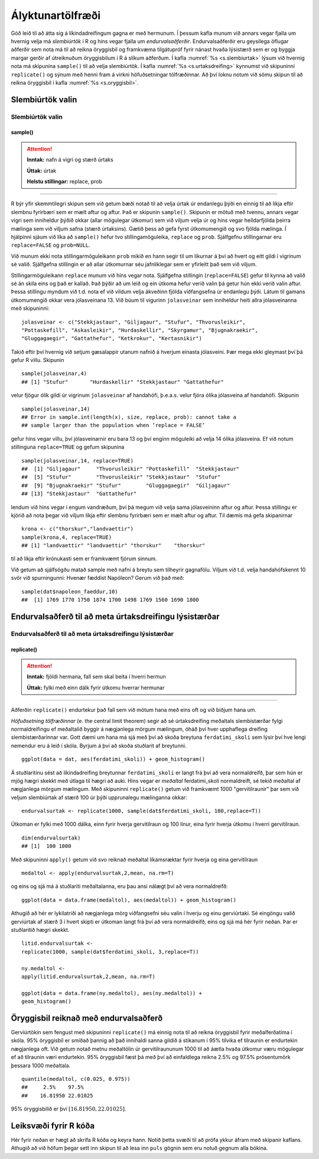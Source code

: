 .. _c.alyktunartolfraedi:

Ályktunartölfræði
=================

Góð leið til að átta sig á líkindadreifingum gagna er með hermunum. Í
þessum kafla munum við annars vegar fjalla um hvernig velja má
*slembiúrtök* í R og hins vegar fjalla um *endurvalsaðferðir*.
Endurvalsaðferðir eru geysilega öflugar aðferðir sem nota má til að
reikna öryggisbil og framkvæma tilgátupróf fyrir nánast hvaða lýsistærð
sem er og byggja margar gerðir af útreiknuðum öryggisbilum í R á slíkum
aðferðum. Í kafla :numref:`%s <s.slembiurtak>` lýsum við hvernig nota má
skipunina ``sample()`` til að velja slembiúrtök. Í kafla
:numref:`%s <s.urtaksdreifing>` kynnumst við skipuninni ``replicate()`` og sýnum
með henni fram á virkni höfuðsetningar tölfræðinnar. Að því loknu notum
við sömu skipun til að reikna öryggisbil í kafla :numref:`%s <s.oryggisbil>`.

.. _s.slembiurtak:

Slembiúrtök valin
-----------------

Slembiúrtök valin
~~~~~~~~~~~~~~~~~

sample()
^^^^^^^^

.. attention::

    **Inntak:** nafn á vigri og stærð úrtaks
    
    **Úttak:** úrtak
    
    **Helstu stillingar:** replace, prob


--------------

R býr yfir skemmtilegri skipun sem við getum bæði notað til að velja
úrtak úr endanlegu þýði en einnig til að líkja eftir slembnu fyrirbæri
sem er mælt aftur og aftur. Það er skipunin ``sample()``. Skipunin er
mötuð með tvennu, annars vegar vigri sem inniheldur þýðið okkar (allar
mögulegar útkomur) sem við viljum velja úr og hins vegar heildarfjölda
þeirra mælinga sem við viljum safna (stærð úrtaksins). Gætið þess að
gefa fyrst útkomumengið og svo fjölda mælinga. Í hjálpinni sjáum við
líka að ``sample()`` hefur tvo stillingamöguleika, ``replace`` og
``prob``. Sjálfgefnu stillingarnar eru ``replace=FALSE`` og
``prob=NULL``.

Við munum ekki nota stillingarmöguleikann ``prob`` mikið en hann segir
til um líkurnar á því að hvert og eitt gildi í vigrinum sé valið.
Sjálfgefna stillingin er að allar útkomurnar séu jafnlíklegar sem er
yfirleitt það sem við viljum.

Stillingarmöguleikann ``replace`` munum við hins vegar nota. Sjálfgefna
stillingin (``replace=FALSE``) gefur til kynna að valið sé án skila eins
og það er kallað. Það þýðir að um leið og ein útkoma hefur verið valin
þá getur hún ekki verið valin aftur. Þessa stillingu myndum við t.d.
nota ef við vildum velja ákveðinn fjölda viðfangsefna úr endanlegu þýði.
Látum til gamans útkomumengið okkar vera jólasveinana 13. Við búum til
vigurinn ``jolasveinar`` sem inniheldur heiti allra jólasveinanna með
skipuninni:

::

   jolasveinar <- c("Stekkjastaur", "Giljagaur", "Stufur", "Thvorusleikir",
   "Pottaskefill", "Askasleikir", "Hurdaskellir", "Skyrgamur", "Bjugnakraekir",
   "Gluggagaegir", "Gattathefur", "Ketkrokur", "Kertasnikir")

Takið eftir því hvernig við setjum gæsalappir utanum nafnið á hverjum
einasta jólasveini. Þær mega ekki gleymast því þá gefur R villu.
Skipunin

::

   sample(jolasveinar,4)
   ## [1] "Stufur"       "Hurdaskellir" "Stekkjastaur" "Gattathefur"

velur fjögur ólík gildi úr vigrinum ``jolasveinar`` af handahófi,
þ.e.a.s. velur fjóra ólíka jólasveina af handahófi. Skipunin

::

   sample(jolasveinar,14)
   ## Error in sample.int(length(x), size, replace, prob): cannot take a
   ## sample larger than the population when ’replace = FALSE’

gefur hins vegar villu, því jólasveinarnir eru bara 13 og því enginn
möguleiki að velja 14 ólíka jólasveina. Ef við notum stillinguna
``replace=TRUE`` og gefum skipunina

::

   sample(jolasveinar,14, replace=TRUE)
   ##  [1] "Giljagaur"     "Thvorusleikir" "Pottaskefill"  "Stekkjastaur"
   ##  [5] "Stufur"        "Thvorusleikir" "Stekkjastaur"  "Stufur"
   ##  [9] "Bjugnakraekir" "Stufur"        "Gluggagaegir"  "Giljagaur"
   ## [13] "Stekkjastaur"  "Gattathefur"

lendum við hins vegar í engum vandræðum, því þá megum við velja sama
jólasveininn aftur og aftur. Þessa stillingu er kjörið að nota þegar við
viljum líkja eftir slembnu fyrirbæri sem er mælt aftur og aftur. Til
dæmis má gefa skipanirnar

::

   krona <- c("thorskur","landvaettir")
   sample(krona,4, replace=TRUE)
   ## [1] "landvaettir" "landvaettir" "thorskur"    "thorskur"

til að líkja eftir krónukasti sem er framkvæmt fjórum sinnum.

Við getum að sjálfsögðu matað sample með nafni á breytu sem tilheyrir
gagnafölu. Viljum við t.d. velja handahófskennt 10 svör við spurningunni:
Hvenær fæddist Napóleon? Gerum við það með:

::

   sample(dat$napoleon_faeddur,10)
   ##  [1] 1769 1770 1750 1874 1700 1498 1769 1560 1690 1800

.. _s.urtaksdreifing:

Endurvalsaðferð til að meta úrtaksdreifingu lýsistærðar
-------------------------------------------------------

Endurvalsaðferð til að meta úrtaksdreifingu lýsistærðar
~~~~~~~~~~~~~~~~~~~~~~~~~~~~~~~~~~~~~~~~~~~~~~~~~~~~~~~

replicate()
^^^^^^^^^^^

.. attention::

    **Inntak:** fjöldi hermana, fall sem skal beita í hverri hermun
    
    **Úttak:** fylki með einn dálk fyrir útkomu hverrar hermunar


--------------

Aðferðin ``replicate()`` endurtekur það fall sem við mötum hana með eins
oft og við biðjum hana um.

*Höfuðsetning tölfræðinnar* (e. the central limit theorem) segir að sé
úrtaksdreifing meðaltals slembistærðar fylgi normaldreifingu ef
meðaltalið byggir á nægjanlega mörgum mælingum, óháð því hver upphaflega
dreifing slembistærðarinnar var. Gott dæmi um hana má sjá með því að
skoða breytuna ``ferdatimi_skoli`` sem lýsir því hve lengi nemendur eru á
leið í skóla. Byrjum á því að skoða stuðlarit af
breytunni.

::

   ggplot(data = dat, aes(ferdatimi_skoli)) + geom_histogram()

.. figure:: myndir/mynd6_1.svg   

Á stuðlaritinu sést að líkindadreifing breytunnar ``ferdatimi_skoli`` er
langt frá því að vera normaldreifð, þar sem hún er mjög hægri skekkt með
útlaga til hægri að auki. Hins vegar er *meðaltal* ferdatimi_skoli
normaldreift, sé tekið meðaltal af nægjanlega mörgum mælingum. Með
skipuninni ``replicate()`` getum við framkvæmt 1000 "gervitilraunir"
þar sem við veljum slembiúrtak af stærð 100 úr þýði upprunalegu
mælinganna okkar:

::

   endurvalsurtak <- replicate(1000, sample(dat$ferdatimi_skoli, 100,replace=T))

Útkoman er fylki með 1000 dálka, einn fyrir hverja gervitilraun og 100
línur, eina fyrir hverja útkomu í hverri gervitilraun.

::

   dim(endurvalsurtak)
   ## [1]  100 1000

Með skipuninni ``apply()`` getum við svo reiknað meðaltal líkamsræktar
fyrir hverja og eina gervitilraun

::

   medaltol <- apply(endurvalsurtak,2,mean, na.rm=T)

og eins og sjá má á stuðlariti meðaltalanna, eru þau ansi nálægt því að
vera normaldreifð:

::

   ggplot(data = data.frame(medaltol), aes(medaltol)) + geom_histogram()

.. figure:: myndir/mynd6_2.svg

Athugið að hér er lykilatriði að nægjanlega mörg viðfangsefni séu valin
í hverju og einu gerviúrtaki. Sé eingöngu valið gerviúrtak af stærð 3 í
hvert skipti er útkoman langt frá því að vera normaldreifð, eins og sjá
má hér fyrir neðan. Þar er stuðlaritið hægri skekkt.

::

   litid.endurvalsurtak <-
   replicate(1000, sample(dat$ferdatimi_skoli, 3,replace=T))

   ny.medaltol <-
   apply(litid.endurvalsurtak,2,mean, na.rm=T)

   ggplot(data = data.frame(ny.medaltol), aes(ny.medaltol)) +
   geom_histogram()

.. figure:: myndir/mynd6_3.svg

.. _s.oryggisbil:

Öryggisbil reiknað með endurvalsaðferð
--------------------------------------

Gerviúrtökin sem fengust með skipuninni ``replicate()`` má einnig nota
til að reikna öryggisbil fyrir meðalferðatíma í skóla. 95% öryggisbil er
smíðað þannig að það innihaldi sanna gildið á stikanum í 95% tilvika ef
tilraunin er endurtekin nægjanlega oft. Við getum notað metnu meðaltölin
úr gervitilraununum 1000 til að áætla hvaða útkomur væru mögulegar ef að
tilraunin væri endurtekin. 95% öryggisbil fæst þá með því að einfaldlega
reikna 2.5% og 97.5% prósentumörk þessara 1000 meðaltala.

::

   quantile(medaltol, c(0.025, 0.975))
   ##     2.5%    97.5%
   ##    16.81950 22.01025 

95% öryggisbilið er því :math:`[16.81950, 22.01025 ]`.


Leiksvæði fyrir R kóða
----------------------

Hér fyrir neðan er hægt að skrifa R kóða og keyra hann. Notið þetta svæði til að prófa ykkur áfram með skipanir kaflans. Athugið að við höfum þegar sett inn skipun til að lesa inn ``puls`` gögnin sem eru notuð gegnum alla bókina.

.. datacamp::
    :lang: r

    # Gogn sott og sett i breytuna puls.
    puls <- read.table ("https://raw.githubusercontent.com/edbook/haskoli-islands/main/pulsAll.csv", header=TRUE, sep=";")

    # Setjid ykkar eigin koda her fyrir nedan:
    # Sem daemi, skipunin head(puls) skilar fyrstu nokkrar radirnar i gognunum
    # asamt dalkarheitum.
    head(puls)
